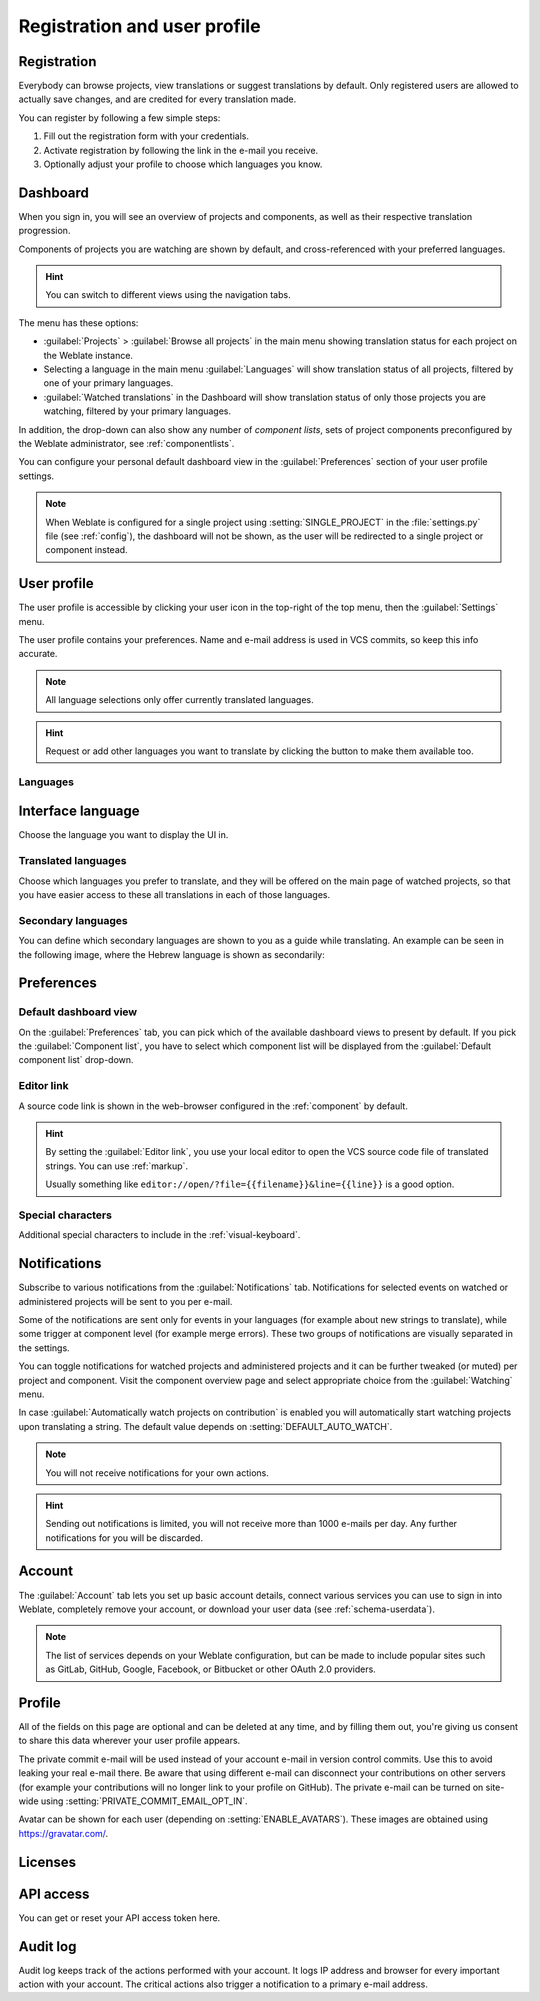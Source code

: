 Registration and user profile
=============================

Registration
------------

Everybody can browse projects, view translations or suggest translations by default.
Only registered users are allowed to actually save changes, and are credited for
every translation made.

You can register by following a few simple steps:

1. Fill out the registration form with your credentials.
2. Activate registration by following the link in the e-mail you receive.
3. Optionally adjust your profile to choose which languages you know.

.. _dashboard:

Dashboard
---------

When you sign in, you will see an overview of projects and components,
as well as their respective translation progression.

Components of projects you are watching are shown by default, and
cross-referenced with your preferred languages.

.. hint::

    You can switch to different views using the navigation tabs.

.. image:: /screenshots/dashboard-dropdown.png

The menu has these options:

- :guilabel:`Projects` > :guilabel:`Browse all projects` in the main menu showing translation status
  for each project on the Weblate instance.
- Selecting a language in the main menu :guilabel:`Languages` will show translation status of all projects,
  filtered by one of your primary languages.
- :guilabel:`Watched translations` in the Dashboard will show translation status of only those
  projects you are watching, filtered by your primary languages.

In addition, the drop-down can also show any number of *component lists*, sets
of project components preconfigured by the Weblate administrator, see
:ref:`componentlists`.

You can configure your personal default dashboard view in the :guilabel:`Preferences` section of
your user profile settings.

.. note::

   When Weblate is configured for a single project using
   :setting:`SINGLE_PROJECT` in the :file:`settings.py` file (see :ref:`config`), the dashboard
   will not be shown, as the user will be redirected to a single project or component instead.

.. _user-profile:

User profile
------------
The user profile is accessible by clicking your user icon in the top-right of the top menu,
then the :guilabel:`Settings` menu.

The user profile contains your preferences. Name and e-mail address is used in VCS commits, so keep this info accurate.


.. note::

    All language selections only offer currently translated languages.

.. hint::

    Request or add other languages you want to translate by clicking the button to make
    them available too.

Languages
+++++++++

Interface language
------------------

Choose the language you want to display the UI in.

Translated languages
++++++++++++++++++++

Choose which languages you prefer to translate, and they will be offered on the
main page of watched projects, so that you have easier access to these all translations
in each of those languages.

.. image:: /screenshots/your-translations.png

.. _secondary-languages:

Secondary languages
+++++++++++++++++++

You can define which secondary languages are shown to you as a guide while translating.
An example can be seen in the following image, where
the Hebrew language is shown as secondarily:

.. image:: /screenshots/secondary-language.png

.. _profile-preferences:

Preferences
-----------

Default dashboard view
++++++++++++++++++++++

On the :guilabel:`Preferences` tab, you can pick which of the available
dashboard views to present by default. If you pick the :guilabel:`Component
list`, you have to select which component list will be displayed from the
:guilabel:`Default component list` drop-down.

.. seealso::

    :ref:`componentlists`

Editor link
+++++++++++

A source code link is shown in the web-browser configured in the
:ref:`component` by default.

.. hint::

    By setting the :guilabel:`Editor link`, you use your local editor to open the VCS source code
    file of translated strings. You can use :ref:`markup`.

    Usually something like ``editor://open/?file={{filename}}&line={{line}}`` is a good option.

.. seealso::

    You can find more info on registering custom URL protocols for the editor in
    the `Nette documentation <https://tracy.nette.org/en/open-files-in-ide>`_.

.. _profile-specialchars:

Special characters
++++++++++++++++++

Additional special characters to include in the :ref:`visual-keyboard`.

.. _subscriptions:

Notifications
-------------

Subscribe to various notifications from the :guilabel:`Notifications` tab.
Notifications for selected events on watched or administered
projects will be sent to you per e-mail.

Some of the notifications are sent only for events in your languages (for
example about new strings to translate), while some trigger at component level
(for example merge errors). These two groups of notifications are visually
separated in the settings.

You can toggle notifications for watched projects and administered projects and it
can be further tweaked (or muted) per project and component. Visit the component
overview page and select appropriate choice from the :guilabel:`Watching` menu.

In case :guilabel:`Automatically watch projects on contribution` is enabled you
will automatically start watching projects upon translating a string. The
default value depends on :setting:`DEFAULT_AUTO_WATCH`.

.. note::

    You will not receive notifications for your own actions.

.. hint::

    Sending out notifications is limited, you will not receive more than 1000
    e-mails per day. Any further notifications for you will be discarded.

.. image:: /screenshots/profile-subscriptions.png

Account
-------

The :guilabel:`Account` tab lets you set up basic account details,
connect various services you can use to sign in into Weblate, completely
remove your account, or download your user data (see :ref:`schema-userdata`).

.. note::

   The list of services depends on your Weblate configuration, but can be made to
   include popular sites such as GitLab, GitHub, Google, Facebook, or Bitbucket or other
   OAuth 2.0 providers.

.. image:: /screenshots/authentication.png

.. _profile:

Profile
-------

All of the fields on this page are optional and can be deleted at any time, and
by filling them out, you're giving us consent to share this data wherever your
user profile appears.

The private commit e-mail will be used instead of your account e-mail in version
control commits. Use this to avoid leaking your real e-mail there. Be aware
that using different e-mail can disconnect your contributions on other servers
(for example your contributions will no longer link to your profile on GitHub).
The private e-mail can be turned on site-wide using
:setting:`PRIVATE_COMMIT_EMAIL_OPT_IN`.

Avatar can be shown for each user (depending on :setting:`ENABLE_AVATARS`).
These images are obtained using https://gravatar.com/.

Licenses
--------

API access
----------

You can get or reset your API access token here.

.. _audit-log:

Audit log
---------

Audit log keeps track of the actions performed with your account. It logs IP
address and browser for every important action with your account. The critical
actions also trigger a notification to a primary e-mail address.

.. seealso::

   :ref:`reverse-proxy`
